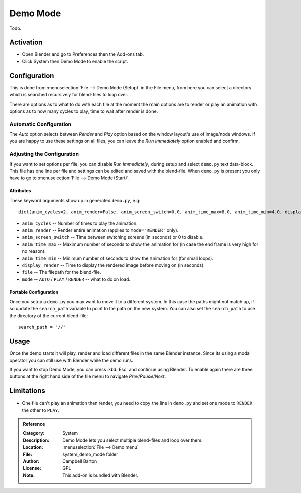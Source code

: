
*********
Demo Mode
*********

Todo.


Activation
==========

- Open Blender and go to Preferences then the Add-ons tab.
- Click System then Demo Mode to enable the script.


Configuration
=============

This is done from :menuselection:`File --> Demo Mode (Setup)` in the File menu, from here you can select a directory
which is searched recursively for blend-files to loop over.

There are options as to what to do with each file at the moment the main options are to render or
play an animation with options as to how many cycles to play, time to wait after render is done.


Automatic Configuration
-----------------------

The *Auto* option selects between *Render* and *Play* option based on the window layout's use of image/node windows.
If you are happy to use these settings on all files, you can leave the *Run Immediately* option enabled and confirm.


Adjusting the Configuration
---------------------------

If you want to set options per file, you can disable *Run Immediately*,
during setup and select ``demo.py`` text data-block.
This file has one line per file and settings can be edited and saved with the blend-file.
When ``demo.py`` is present you only have to go to :menuselection:`File --> Demo Mode (Start)`.


Attributes
^^^^^^^^^^

These keyword arguments show up in generated ``demo.py``, e.g::

   dict(anim_cycles=2, anim_render=False, anim_screen_switch=0.0, anim_time_max=8.0, anim_time_min=4.0, display_render=4.0, file='foobar.blend', mode='AUTO'),

- ``anim_cycles`` -- Number of times to play the animation.
- ``anim_render`` -- Render entire animation (applies to ``mode='RENDER'`` only).
- ``anim_screen_switch`` -- Time between switching screens (in seconds) or 0 to disable.
- ``anim_time_max`` -- Maximum number of seconds to show the animation for
  (in case the end frame is very high for no reason).
- ``anim_time_min`` -- Minimum number of seconds to show the animation for (for small loops).
- ``display_render`` -- Time to display the rendered image before moving on (in seconds).
- ``file`` -- The filepath for the blend-file.
- ``mode`` -- ``AUTO`` / ``PLAY`` / ``RENDER`` -- what to do on load.


Portable Configuration
^^^^^^^^^^^^^^^^^^^^^^

Once you setup a ``demo.py`` you may want to move it to a different system.
In this case the paths might not match up, if so
update the ``search_path`` variable to point to the path on the new system.
You can also set the ``search_path`` to use the directory of the current blend-file::

   search_path = "//"


Usage
=====

Once the demo starts it will play, render and load different files in the same Blender instance.
Since its using a modal operator you can still use with Blender while the demo runs.

If you want to stop Demo Mode, you can press :kbd:`Esc` and continue using Blender.
To enable again there are three buttons at the right hand side of the file menu to navigate *Prev*/*Pause*/*Next*.


Limitations
===========

- One file can't play an animation then render, you need to copy the line in ``demo.py`` and
  set one mode to ``RENDER`` the other to ``PLAY``.


.. admonition:: Reference
   :class: refbox

   :Category:  System
   :Description: Demo Mode lets you select multiple blend-files and loop over them.
   :Location: :menuselection:`File --> Demo menu`
   :File: system_demo_mode folder
   :Author: Campbell Barton
   :License: GPL
   :Note: This add-on is bundled with Blender.
